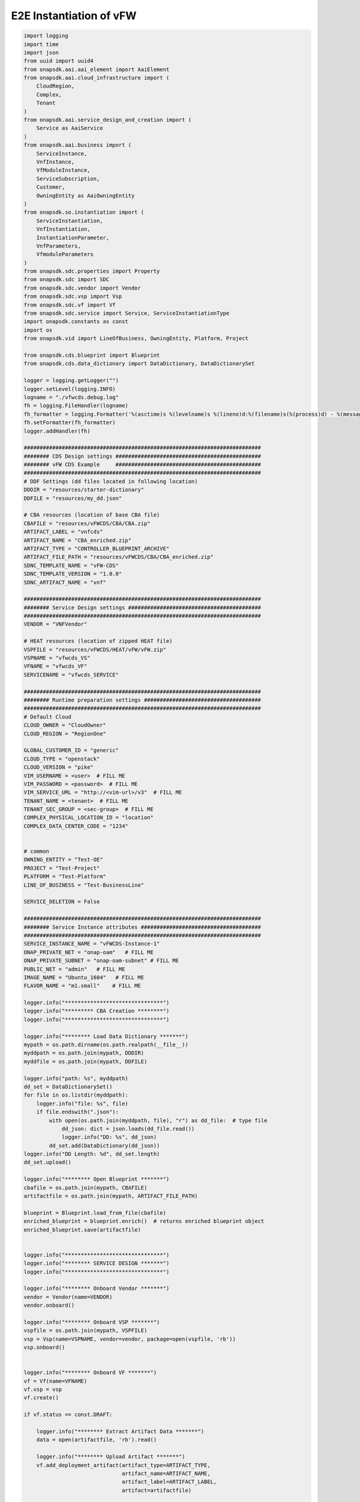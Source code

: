 E2E Instantiation of vFW
########################


.. code:: Python

    import logging
    import time
    import json
    from uuid import uuid4
    from onapsdk.aai.aai_element import AaiElement
    from onapsdk.aai.cloud_infrastructure import (
        CloudRegion,
        Complex,
        Tenant
    )
    from onapsdk.aai.service_design_and_creation import (
        Service as AaiService
    )
    from onapsdk.aai.business import (
        ServiceInstance,
        VnfInstance,
        VfModuleInstance,
        ServiceSubscription,
        Customer,
        OwningEntity as AaiOwningEntity
    )
    from onapsdk.so.instantiation import (
        ServiceInstantiation,
        VnfInstantiation,
        InstantiationParameter,
        VnfParameters,
        VfmoduleParameters
    )
    from onapsdk.sdc.properties import Property
    from onapsdk.sdc import SDC
    from onapsdk.sdc.vendor import Vendor
    from onapsdk.sdc.vsp import Vsp
    from onapsdk.sdc.vf import Vf
    from onapsdk.sdc.service import Service, ServiceInstantiationType
    import onapsdk.constants as const
    import os
    from onapsdk.vid import LineOfBusiness, OwningEntity, Platform, Project

    from onapsdk.cds.blueprint import Blueprint
    from onapsdk.cds.data_dictionary import DataDictionary, DataDictionarySet

    logger = logging.getLogger("")
    logger.setLevel(logging.INFO)
    logname = "./vfwcds.debug.log"
    fh = logging.FileHandler(logname)
    fh_formatter = logging.Formatter('%(asctime)s %(levelname)s %(lineno)d:%(filename)s(%(process)d) - %(message)s')
    fh.setFormatter(fh_formatter)
    logger.addHandler(fh)

    ###########################################################################
    ######## CDS Design settings ##############################################
    ######## vFW CDS Example     ##############################################
    ###########################################################################
    # DDF Settings (dd files located in following location)
    DDDIR = "resources/starter-dictionary"
    DDFILE = "resources/my_dd.json"

    # CBA resources (location of base CBA file)
    CBAFILE = "resources/vFWCDS/CBA/CBA.zip"
    ARTIFACT_LABEL = "vnfcds"
    ARTIFACT_NAME = "CBA_enriched.zip"
    ARTIFACT_TYPE = "CONTROLLER_BLUEPRINT_ARCHIVE"
    ARTIFACT_FILE_PATH = "resources/vFWCDS/CBA/CBA_enriched.zip"
    SDNC_TEMPLATE_NAME = "vFW-CDS"
    SDNC_TEMPLATE_VERSION = "1.0.0"
    SDNC_ARTIFACT_NAME = "vnf"

    ###########################################################################
    ######## Service Design settings ##########################################
    ###########################################################################
    VENDOR = "VNFVendor"

    # HEAT resources (location of zipped HEAT file)
    VSPFILE = "resources/vFWCDS/HEAT/vFW/vFW.zip"
    VSPNAME = "vfwcds_VS"
    VFNAME = "vfwcds_VF"
    SERVICENAME = "vfwcds_SERVICE"

    ###########################################################################
    ######## Runtime preparation settings #####################################
    ###########################################################################
    # Default Cloud
    CLOUD_OWNER = "CloudOwner"
    CLOUD_REGION = "RegionOne"

    GLOBAL_CUSTOMER_ID = "generic"
    CLOUD_TYPE = "openstack"
    CLOUD_VERSION = "pike"
    VIM_USERNAME = <user>  # FILL ME
    VIM_PASSWORD = <password>  # FILL ME
    VIM_SERVICE_URL = "http://<vim-url>/v3"  # FILL ME
    TENANT_NAME = <tenant>  # FILL ME
    TENANT_SEC_GROUP = <sec-group>  # FILL ME
    COMPLEX_PHYSICAL_LOCATION_ID = "location"
    COMPLEX_DATA_CENTER_CODE = "1234"


    # common
    OWNING_ENTITY = "Test-OE"
    PROJECT = "Test-Project"
    PLATFORM = "Test-Platform"
    LINE_OF_BUSINESS = "Test-BusinessLine"

    SERVICE_DELETION = False

    ###########################################################################
    ######## Service Instance attributes ######################################
    ###########################################################################
    SERVICE_INSTANCE_NAME = "vFWCDS-Instance-1"
    ONAP_PRIVATE_NET = "onap-oam"   # FILL ME
    ONAP_PRIVATE_SUBNET = "onap-oam-subnet" # FILL ME
    PUBLIC_NET = "admin"   # FILL ME
    IMAGE_NAME = "Ubuntu_1604"   # FILL ME
    FLAVOR_NAME = "m1.small"    # FILL ME

    logger.info("*******************************")
    logger.info("********* CBA Creation ********")
    logger.info("*******************************")

    logger.info("******** Load Data Dictionary *******")
    mypath = os.path.dirname(os.path.realpath(__file__))
    myddpath = os.path.join(mypath, DDDIR)
    myddfile = os.path.join(mypath, DDFILE)

    logger.info("path: %s", myddpath)
    dd_set = DataDictionarySet()
    for file in os.listdir(myddpath):
        logger.info("file: %s", file)
        if file.endswith(".json"):
            with open(os.path.join(myddpath, file), "r") as dd_file:  # type file
                dd_json: dict = json.loads(dd_file.read())
                logger.info("DD: %s", dd_json)
            dd_set.add(DataDictionary(dd_json))
    logger.info("DD Length: %d", dd_set.length)
    dd_set.upload()

    logger.info("******** Open Blueprint *******")
    cbafile = os.path.join(mypath, CBAFILE)
    artifactfile = os.path.join(mypath, ARTIFACT_FILE_PATH)

    blueprint = Blueprint.load_from_file(cbafile)
    enriched_blueprint = blueprint.enrich()  # returns enriched blueprint object
    enriched_blueprint.save(artifactfile)


    logger.info("*******************************")
    logger.info("******** SERVICE DESIGN *******")
    logger.info("*******************************")

    logger.info("******** Onboard Vendor *******")
    vendor = Vendor(name=VENDOR)
    vendor.onboard()

    logger.info("******** Onboard VSP *******")
    vspfile = os.path.join(mypath, VSPFILE)
    vsp = Vsp(name=VSPNAME, vendor=vendor, package=open(vspfile, 'rb'))
    vsp.onboard()


    logger.info("******** Onboard VF *******")
    vf = Vf(name=VFNAME)
    vf.vsp = vsp
    vf.create()

    if vf.status == const.DRAFT:

        logger.info("******** Extract Artifact Data *******")
        data = open(artifactfile, 'rb').read()

        logger.info("******** Upload Artifact *******")
        vf.add_deployment_artifact(artifact_type=ARTIFACT_TYPE,
                                   artifact_name=ARTIFACT_NAME,
                                   artifact_label=ARTIFACT_LABEL,
                                   artifact=artifactfile)

    vf.onboard()

    svc = Service(name=SERVICENAME,instantiation_type=ServiceInstantiationType.MACRO)
    svc.create()

    if svc.status == const.DRAFT:
        svc.add_resource(vf)

        logger.info("******** Set SDNC properties for VF ********")
        component = svc.get_component(vf)
        prop = component.get_property("sdnc_model_version")
        prop.value = SDNC_TEMPLATE_VERSION
        prop = component.get_property("sdnc_artifact_name")
        prop.value = SDNC_ARTIFACT_NAME
        prop = component.get_property("sdnc_model_name")
        prop.value = SDNC_TEMPLATE_NAME
        prop = component.get_property("controller_actor")
        prop.value = "CDS"
        prop = component.get_property("skip_post_instantiation_configuration")
        prop.value = False

        logger.info("******** Onboard Service *******")
        svc.checkin()
        svc.onboard()

    logger.info("******** Check Service Distribution *******")
    distribution_completed = False
    nb_try = 0
    nb_try_max = 10
    while distribution_completed is False and nb_try < nb_try_max:
        distribution_completed = svc.distributed
        if distribution_completed is True:
           logger.info("Service Distribution for %s is sucessfully finished",svc.name)
           break
        logger.info("Service Distribution for %s ongoing, Wait for 60 s",svc.name)
        time.sleep(60)
        nb_try += 1

    if distribution_completed is False:
        logger.error("Service Distribution for %s failed !!",svc.name)
        exit(1)

    logger.info("*******************************")
    logger.info("***** RUNTIME PREPARATION *****")
    logger.info("*******************************")

    logger.info("******** Create Complex *******")
    cmplx = Complex.create(
        physical_location_id=COMPLEX_PHYSICAL_LOCATION_ID,
        data_center_code=COMPLEX_DATA_CENTER_CODE,
        name=COMPLEX_PHYSICAL_LOCATION_ID
    )

    logger.info("******** Create CloudRegion *******")
    cloud_region = CloudRegion.create(
        cloud_owner=CLOUD_OWNER,
        cloud_region_id=CLOUD_REGION,
        orchestration_disabled=False,
        in_maint=False,
        cloud_type=CLOUD_TYPE,
        cloud_zone="z1",
        complex_name=COMPLEX_PHYSICAL_LOCATION_ID,
        sriov_automation=False,
        owner_defined_type="t1",
        cloud_region_version=CLOUD_VERSION
    )

    logger.info("******** Link Complex to CloudRegion *******")
    cloud_region.link_to_complex(cmplx)

    logger.info("******** Add ESR Info to CloudRegion *******")
    cloud_region.add_esr_system_info(
        esr_system_info_id=str(uuid4()),
        user_name=VIM_USERNAME,
        password=VIM_PASSWORD,
        system_type="VIM",
        service_url=VIM_SERVICE_URL,
        cloud_domain="Default",
        ssl_insecure=False,
        system_status="active",
        default_tenant=TENANT_NAME
    )

    logger.info("******** Register CloudRegion to MultiCloud *******")
    cloud_region.register_to_multicloud()

    logger.info("******** Check MultiCloud Registration *******")
    time.sleep(60)
    tenant_found = False
    availability_zone_found = False
    registration_completed = False
    nb_try = 0
    nb_try_max = 10
    while registration_completed is False and nb_try < nb_try_max:
        for tenant in cloud_region.tenants:
            logger.debug("Tenant %s found in %s_%s",tenant.name,cloud_region.cloud_owner,cloud_region.cloud_region_id)
            tenant_found = True
        for az in cloud_region.availability_zones:
            logger.debug("A-Zone %s found",az.name)
            availability_zone_found = True
        if availability_zone_found and tenant_found:
            registration_completed = True
        if registration_completed is False:
            time.sleep(60)
        nb_try += 1

    if registration_completed is False:
        logger.error("Registration of Cloud %s_%s failed !!",cloud_region.cloud_owner,cloud_region.cloud_region_id)
        exit(1)
    else:
        logger.info("Registration of Cloud %s_%s successful !!",cloud_region.cloud_owner,cloud_region.cloud_region_id)

    logger.info("*******************************")
    logger.info("**** SERVICE INSTANTIATION ****")
    logger.info("*******************************")

    logger.info("******** Create Customer *******")
    customer = None
    for found_customer in list(Customer.get_all()):
        logger.debug("Customer %s found", found_customer.subscriber_name)
        if found_customer.subscriber_name == GLOBAL_CUSTOMER_ID:
            logger.info("Customer %s found", found_customer.subscriber_name)
            customer = found_customer
            break
    if not customer:
        customer = Customer.create(GLOBAL_CUSTOMER_ID,GLOBAL_CUSTOMER_ID, "INFRA")

    logger.info("******** Find Service in SDC *******")
    service = None
    services = Service.get_all()
    for found_service in services:
        logger.debug("Service %s is found, distribution %s",found_service.name,    found_service.distribution_status)
        if found_service.name == SERVICENAME:
            logger.info("Found Service %s in SDC",found_service.name)
            service = found_service
            break

    if not service:
        logger.error("Service %s not found in SDC",SERVICENAME)
        exit(1)

    logger.info("******** Check Service Subscription *******")
    service_subscription = None
    for service_sub in customer.service_subscriptions:
        logger.debug("Service subscription %s is found",service_sub.service_type)
        if service_sub.service_type == SERVICENAME:
            logger.info("Service %s subscribed",SERVICENAME)
            service_subscription = service_sub
            break

    if not service_subscription:
        logger.info("******** Subscribe Service *******")
        customer.subscribe_service(service)

    logger.info("******** Get Tenant *******")
    cloud_region = CloudRegion(cloud_owner=CLOUD_OWNER, cloud_region_id=CLOUD_REGION,
                               orchestration_disabled=True, in_maint=False)
    tenant = None
    for found_tenant in cloud_region.tenants:
        logger.debug("Tenant %s found in %s_%s",found_tenant.name,cloud_region.cloud_owner,cloud_region.cloud_region_id)
        if found_tenant.name == TENANT_NAME:
            logger.info("Found my Tenant %s",found_tenant.name)
            tenant = found_tenant
            break

    if not tenant:
        logger.error("tenant %s not found",TENANT_NAME)
        exit(1)

    logger.info("******** Connect Service to Tenant *******")
    service_subscription = None
    for service_sub in customer.service_subscriptions:
        logger.debug("Service subscription %s is found",service_sub.service_type)
        if service_sub.service_type == SERVICENAME:
            logger.info("Service %s subscribed",SERVICENAME)
            service_subscription = service_sub
            break

    if not service_subscription:
        logger.error("Service subscription %s is not found",SERVICENAME)
        exit(1)

    service_subscription.link_to_cloud_region_and_tenant(cloud_region, tenant)

    logger.info("******** Add Business Objects (OE, P, Pl, LoB) in VID *******")
    vid_owning_entity = OwningEntity.create(OWNING_ENTITY)
    vid_project = Project.create(PROJECT)
    vid_platform = Platform.create(PLATFORM)
    vid_line_of_business = LineOfBusiness.create(LINE_OF_BUSINESS)

    logger.info("******** Add Owning Entity in AAI *******")
    owning_entity = None
    for oe in AaiOwningEntity.get_all():
        if oe.name == vid_owning_entity.name:
            owning_entity = oe
            break
    if not owning_entity:
        logger.info("******** Owning Entity not existing: create *******")
        owning_entity = AaiOwningEntity.create(vid_owning_entity.name, str(uuid4()))

    ###########################################################################
    ######## VFModule parameters ##############################################
    ###########################################################################
    vfm_base=[
       InstantiationParameter(name="sec_group", value=TENANT_SEC_GROUP),
       InstantiationParameter(name="public_net_id", value=PUBLIC_NET)
    ]

    vfm_vsn=[
       InstantiationParameter(name="sec_group", value=TENANT_SEC_GROUP),
       InstantiationParameter(name="public_net_id", value=PUBLIC_NET)
    ]

    vfm_vfw=[
       InstantiationParameter(name="sec_group", value=TENANT_SEC_GROUP),
       InstantiationParameter(name="public_net_id", value=PUBLIC_NET)
    ]

    vfm_vpkg=[
       InstantiationParameter(name="sec_group", value=TENANT_SEC_GROUP),
       InstantiationParameter(name="public_net_id", value=PUBLIC_NET)
    ]

    base_paras=VfmoduleParameters("base_template",vfm_base)
    vpkg_paras=VfmoduleParameters("vpkg",vfm_vpkg)
    vsn_paras=VfmoduleParameters("vsn",vfm_vsn)
    vfw_paras=VfmoduleParameters("vfw",vfm_vfw)

    ###########################################################################
    ######## VNF parameters ###################################################
    ###########################################################################

    vnf_vfw=[
       InstantiationParameter(name="onap_private_net_id", value=ONAP_PRIVATE_NET),
       InstantiationParameter(name="onap_private_subnet_id", value=ONAP_PRIVATE_SUBNET),
       InstantiationParameter(name="pub_key", value="ssh-rsa    AAAAB3NzaC1yc2EAAAADAQABAAABAQDFBOB1Ea2yej68aqIQw10kEsVf+rNoxT39qrV8JvvTK2yhkniQka1t2oD9h6DlXOLM3HJ6nBegWjOasJmIbminKZ6wvmxZrDVFJXp9Sn1gni0vtEnlDgH14shRUrFDYO0PYjXRHoj7QXZMYxtAdFSbzGuCsaTLcV/xchLBQmqZ4AGhMIiYMfJJF+Ygy0lbgcVmT+8DH7kUUt8SAdh2rRsYFwpKANnQJyPV1dBNuTcD0OW1hEOhXnwqH28tjfb7uHJzTyGZlTmwTs544teTNz5B9L4yT3XiCAlMcaLOBMfBTKRIse+NkiTb+tc60JNnEYR6MqZoqTea/w+YBQaIMcil"),
       InstantiationParameter(name="image_name", value=IMAGE_NAME),
       InstantiationParameter(name="flavor_name", value=FLAVOR_NAME),
       InstantiationParameter(name="sec_group", value=TENANT_SEC_GROUP),
       InstantiationParameter(name="install_script_version", value="1.4.0-SNAPSHOT"),
       InstantiationParameter(name="demo_artifacts_version", value="1.4.0-SNAPSHOT"),
       InstantiationParameter(name="cloud_env", value=CLOUD_TYPE),
       InstantiationParameter(name="public_net_id", value=PUBLIC_NET),
       InstantiationParameter(name="aic-cloud-region", value=CLOUD_REGION)
    ]

    vnf_paras=VnfParameters("vfwcds_VF", vnf_vfw, 
              [base_paras, vpkg_paras, vsn_paras, vfw_paras])

    # You must define for each VNF and its vFModule the parameters, 
    # otherwise they stay empty.
    # The matching critera are:
    # - VnfParameters.name must match VNF ModelInstanceName
    #   (see above "vfwcds_VF")
    # - VfmoduleParameters.name must match substring in vfModule "instanceName"
    #   (e.g. "vfwcds_vf0..VfwcdsVf..vsn..module-1")
    logger.info("******** Instantiate Service *******")

    service_instantiation = ServiceInstantiation.instantiate_macro(
        service,
        cloud_region,
        tenant,
        customer,
        owning_entity,
        vid_project,
        vid_line_of_business,
        vid_platform,
        service_instance_name=SERVICE_INSTANCE_NAME,
        vnf_parameters=[vnf_paras]
    )

    if service_instantiation.wait_for_finish():
        logger.info("Success")
    else:
        logger.error("Instantiation failed, check logs")
        exit(1)

    service_instance = None
    for se in service_subscription.service_instances:
       if se.instance_name == SERVICE_INSTANCE_NAME:
           service_instance = se
           break
    if not service_instance:
        logger.error("******** Service %s instantiation failed",SERVICE_INSTANCE_NAME)
        exit(1)

    if SERVICE_DELETION is False:
        logger.info("*****************************************")
        logger.info("**** No Deletion requested, finished ****")
        logger.info("*****************************************")
        exit(0)

    logger.info("*******************************")
    logger.info("**** SERVICE DELETION *********")
    logger.info("*******************************")
    time.sleep(30)

    logger.info("******** Delete Service %s *******",service_instance.name)
    service_deletion = service_instance.delete()

    nb_try = 0
    nb_try_max = 30
    while not service_deletion.finished and nb_try < nb_try_max:
        logger.info("Wait for Service deletion")
        nb_try += 1
        time.sleep(10)
    if service_deletion.finished:
        logger.info("Service %s deleted",service_instance.name)
    else:
        logger.error("Service deletion %s failed",service_instance.name)
        exit(1)

